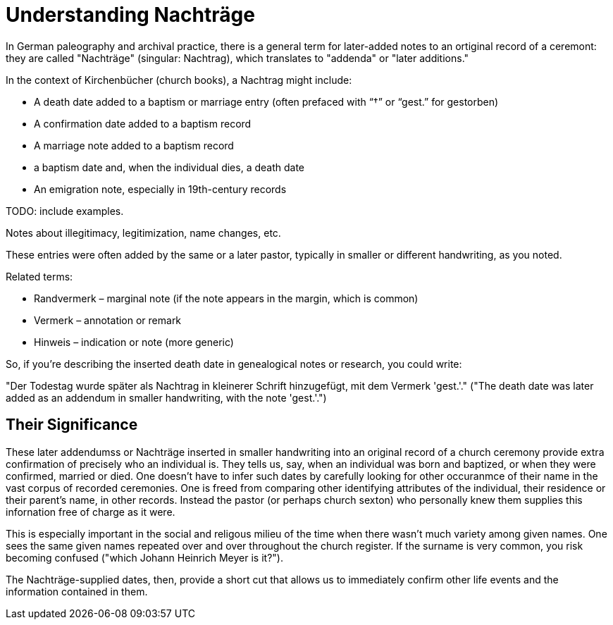 = Understanding Nachträge

In German paleography and archival practice, there is a general term for later-added notes to an ortiginal record
of a ceremont: they are called "Nachträge" (singular: Nachtrag), which translates to "addenda" or "later additions."

In the context of Kirchenbücher (church books), a Nachtrag might include:

* A death date added to a baptism or marriage entry (often prefaced with “†” or “gest.” for gestorben)

* A confirmation date added to a baptism record

* A marriage note added to a baptism record

* a baptism date and, when the individual dies, a death date

* An emigration note, especially in 19th-century records

TODO: include examples.

Notes about illegitimacy, legitimization, name changes, etc.

These entries were often added by the same or a later pastor, typically in smaller or different handwriting, as you noted.

Related terms:

* Randvermerk – marginal note (if the note appears in the margin, which is common)

* Vermerk – annotation or remark

* Hinweis – indication or note (more generic)

So, if you're describing the inserted death date in genealogical notes or research, you could write:

"Der Todestag wurde später als Nachtrag in kleinerer Schrift hinzugefügt, mit dem Vermerk 'gest.'."
("The death date was later added as an addendum in smaller handwriting, with the note 'gest.'.")

== Their Significance

These later addendumss or Nachträge inserted in smaller handwriting into an original record of a church
ceremony provide extra confirmation of precisely who an individual is. They tells us, say, when an
individual was born and baptized, or when they were confirmed, married or died. One doesn't have to
infer such dates by carefully looking for other occuranmce of their name in the vast corpus of
recorded ceremonies. One is freed from comparing other identifying attributes of the individual,
their residence or their parent's name, in other records. Instead the pastor (or perhaps church sexton)
who personally knew them supplies this infornation free of charge as it were. 

This is especially important in the social and religous milieu of the time when there wasn't
much variety among given names. One sees the same given names repeated over and over throughout
the church register. If the surname is very common, you risk becoming confused ("which Johann Heinrich
Meyer is it?").

The Nachträge-supplied dates, then, provide a short cut that allows us to immediately confirm other life
events and the information contained in them.


